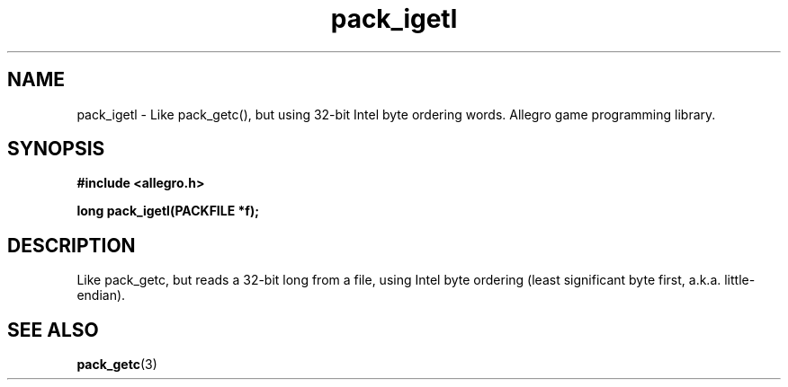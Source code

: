 .\" Generated by the Allegro makedoc utility
.TH pack_igetl 3 "version 4.4.3" "Allegro" "Allegro manual"
.SH NAME
pack_igetl \- Like pack_getc(), but using 32-bit Intel byte ordering words. Allegro game programming library.\&
.SH SYNOPSIS
.B #include <allegro.h>

.sp
.B long pack_igetl(PACKFILE *f);
.SH DESCRIPTION
Like pack_getc, but reads a 32-bit long from a file, using Intel byte
ordering (least significant byte first, a.k.a. little-endian).

.SH SEE ALSO
.BR pack_getc (3)
